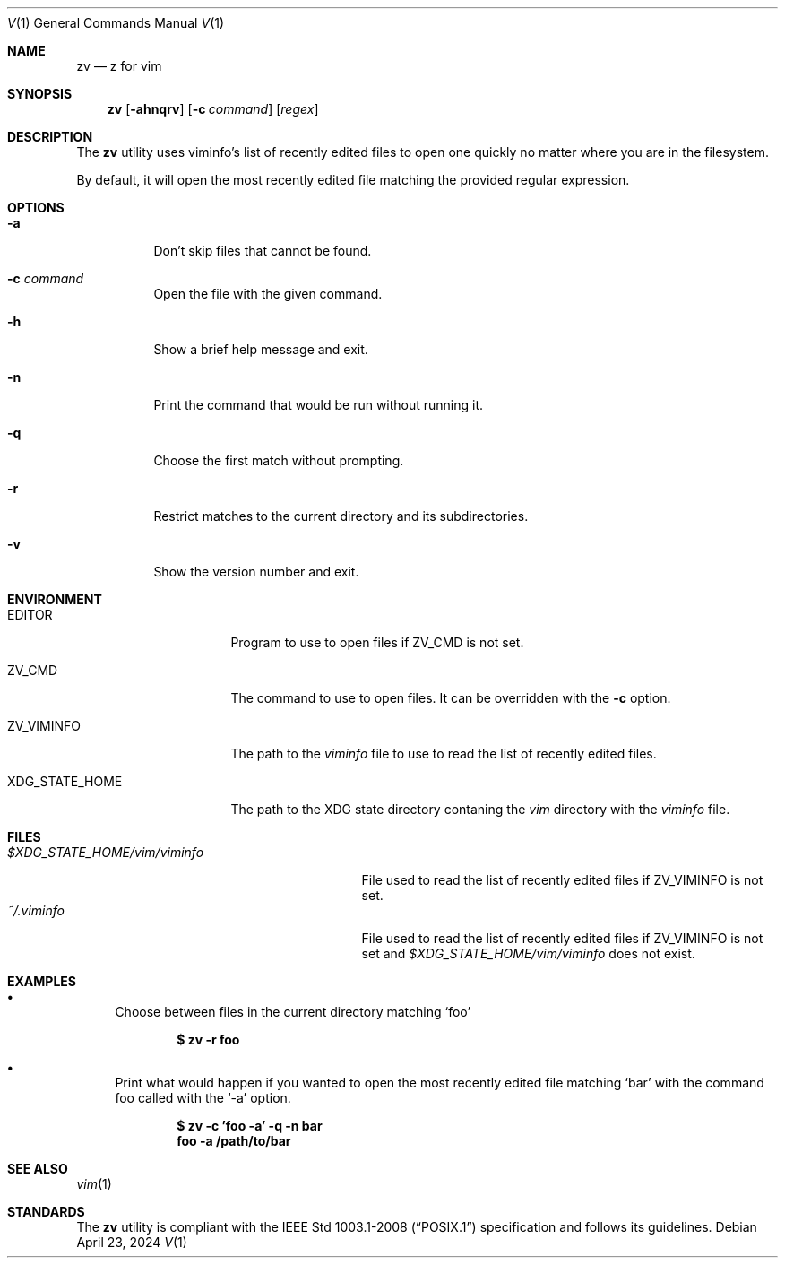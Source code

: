 .Dd April 23, 2024
.Dt V 1
.Os
.Sh NAME
.Nm zv
.Nd z for vim
.Sh SYNOPSIS
.Nm
.Op Fl ahnqrv
.Op Fl c Ar command
.Op Ar regex
.Sh DESCRIPTION
The
.Nm
utility uses viminfo's list of recently edited files to open one quickly no matter where you are in the filesystem.
.Pp
By default, it will open the most recently edited file matching the provided regular expression.
.Sh OPTIONS
.Bl -tag -width Ds
.It Fl a
Don't skip files that cannot be found.
.It Fl c Ar command
Open the file with the given command.
.It Fl h
Show a brief help message and exit.
.It Fl n
Print the command that would be run without running it.
.It Fl q
Choose the first match without prompting.
.It Fl r
Restrict matches to the current directory and its subdirectories.
.It Fl v
Show the version number and exit.
.El
.Sh ENVIRONMENT
.Bl -tag -width XDG_STATE_HOME
.It Ev EDITOR
Program to use to open files if
.Ev ZV_CMD
is not set.
.It Ev ZV_CMD
The command to use to open files. It can be overridden with the
.Fl c
option.
.It Ev ZV_VIMINFO
The path to the
.Pa viminfo
file to use to read the list of recently edited files.
.It Ev XDG_STATE_HOME
The path to the XDG state directory contaning the
.Pa vim
directory with the
.Pa viminfo
file.
.El
.Sh FILES
.Bl -tag -width $XDG_STATE_HOME/vim/viminfo -compact
.It Pa $XDG_STATE_HOME/vim/viminfo
File used to read the list of recently edited files if
.Ev ZV_VIMINFO
is not set.
.It Pa ~/.viminfo
File used to read the list of recently edited files if
.Ev ZV_VIMINFO
is not set and
.Pa $XDG_STATE_HOME/vim/viminfo
does not exist.
.El
.Sh EXAMPLES
.Bl -bullet
.It
Choose between files in the current directory matching
.Sq foo
.Pp
.Dl $ zv -r foo
.It
Print what would happen if you wanted to open the most recently edited file matching
.Sq bar
with the command foo called with the
.Sq -a
option.
.Pp
.Dl $ zv -c 'foo -a' -q -n bar
.Dl foo -a /path/to/bar
.El
.Sh SEE ALSO
.Xr vim 1
.Sh STANDARDS
The
.Nm
utility is compliant with the
.St -p1003.1-2008
specification and follows its guidelines.
